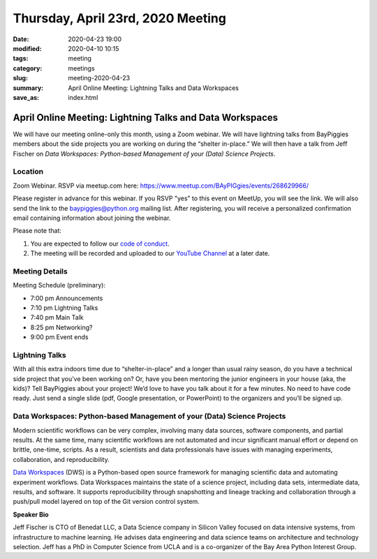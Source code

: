 Thursday, April 23rd, 2020 Meeting
##################################

:date: 2020-04-23 19:00
:modified: 2020-04-10 10:15
:tags: meeting
:category: meetings
:slug: meeting-2020-04-23
:summary: April Online Meeting: Lightning Talks and Data Workspaces
:save_as: index.html

April Online Meeting: Lightning Talks and Data Workspaces
=========================================================
We will have our meeting online-only this month, using a Zoom webinar. We will have lightning talks from BayPiggies members about the side projects you are working on during the “shelter in-place.” We will then have a talk from Jeff Fischer on *Data Workspaces: Python-based Management of your (Data) Science Projects*.

Location
--------
Zoom Webinar. RSVP via meetup.com here: https://www.meetup.com/BAyPIGgies/events/268629966/

Please register in advance for this webinar. If you RSVP "yes" to this event on MeetUp, you will see the link. We will also send the link to the baypiggies@python.org mailing list. After registering, you will receive a personalized confirmation email containing information about joining the webinar.

Please note that:

1. You are expected to follow our `code of conduct <https://baypiggies.net/pages/code_of_conduct.html>`_.
2. The meeting will be recorded and uploaded to our `YouTube Channel <https://www.youtube.com/channel/UCBJV1sd5XcVhijm13pWfBCg>`_ at a later date.


Meeting Details
---------------
Meeting Schedule (preliminary):

* 7:00 pm Announcements
* 7:10 pm Lightning Talks
* 7:40 pm Main Talk
* 8:25 pm Networking?
* 9:00 pm Event ends

Lightning Talks
---------------
With all this extra indoors time due to “shelter-in-place” and a longer than usual rainy season, do you have a technical side project that you’ve been working on? Or, have you been mentoring the junior engineers in your house (aka, the kids)? Tell BayPiggies about your project! We’d love to have you talk about it for a few minutes. No need to have code ready. Just send a single slide (pdf, Google presentation, or PowerPoint) to the organizers and you’ll be signed up.

Data Workspaces: Python-based Management of your (Data) Science Projects
------------------------------------------------------------------------
Modern scientific workflows can be very complex, involving many data sources, software components, and partial results. At the same time, many scientific workflows are not automated and incur significant manual effort or depend on brittle, one-time, scripts. As a result, scientists and data professionals have issues with managing experiments, collaboration, and reproducibility.

`Data Workspaces <https://dataworkspaces.ai>`_ (DWS) is a Python-based open source framework for managing scientific data and automating experiment workflows. Data Workspaces maintains the state of a science project, including data sets, intermediate data, results, and software. It supports reproducibility through snapshotting and lineage tracking and collaboration through a push/pull model layered on top of the Git version control system.

**Speaker Bio**

Jeff Fischer is CTO of Benedat LLC, a Data Science company in Silicon Valley focused on data intensive systems, from infrastructure to machine learning. He advises data engineering and data science teams on architecture and technology selection. Jeff has a PhD in Computer Science from UCLA and is a co-organizer of the Bay Area Python Interest Group.

